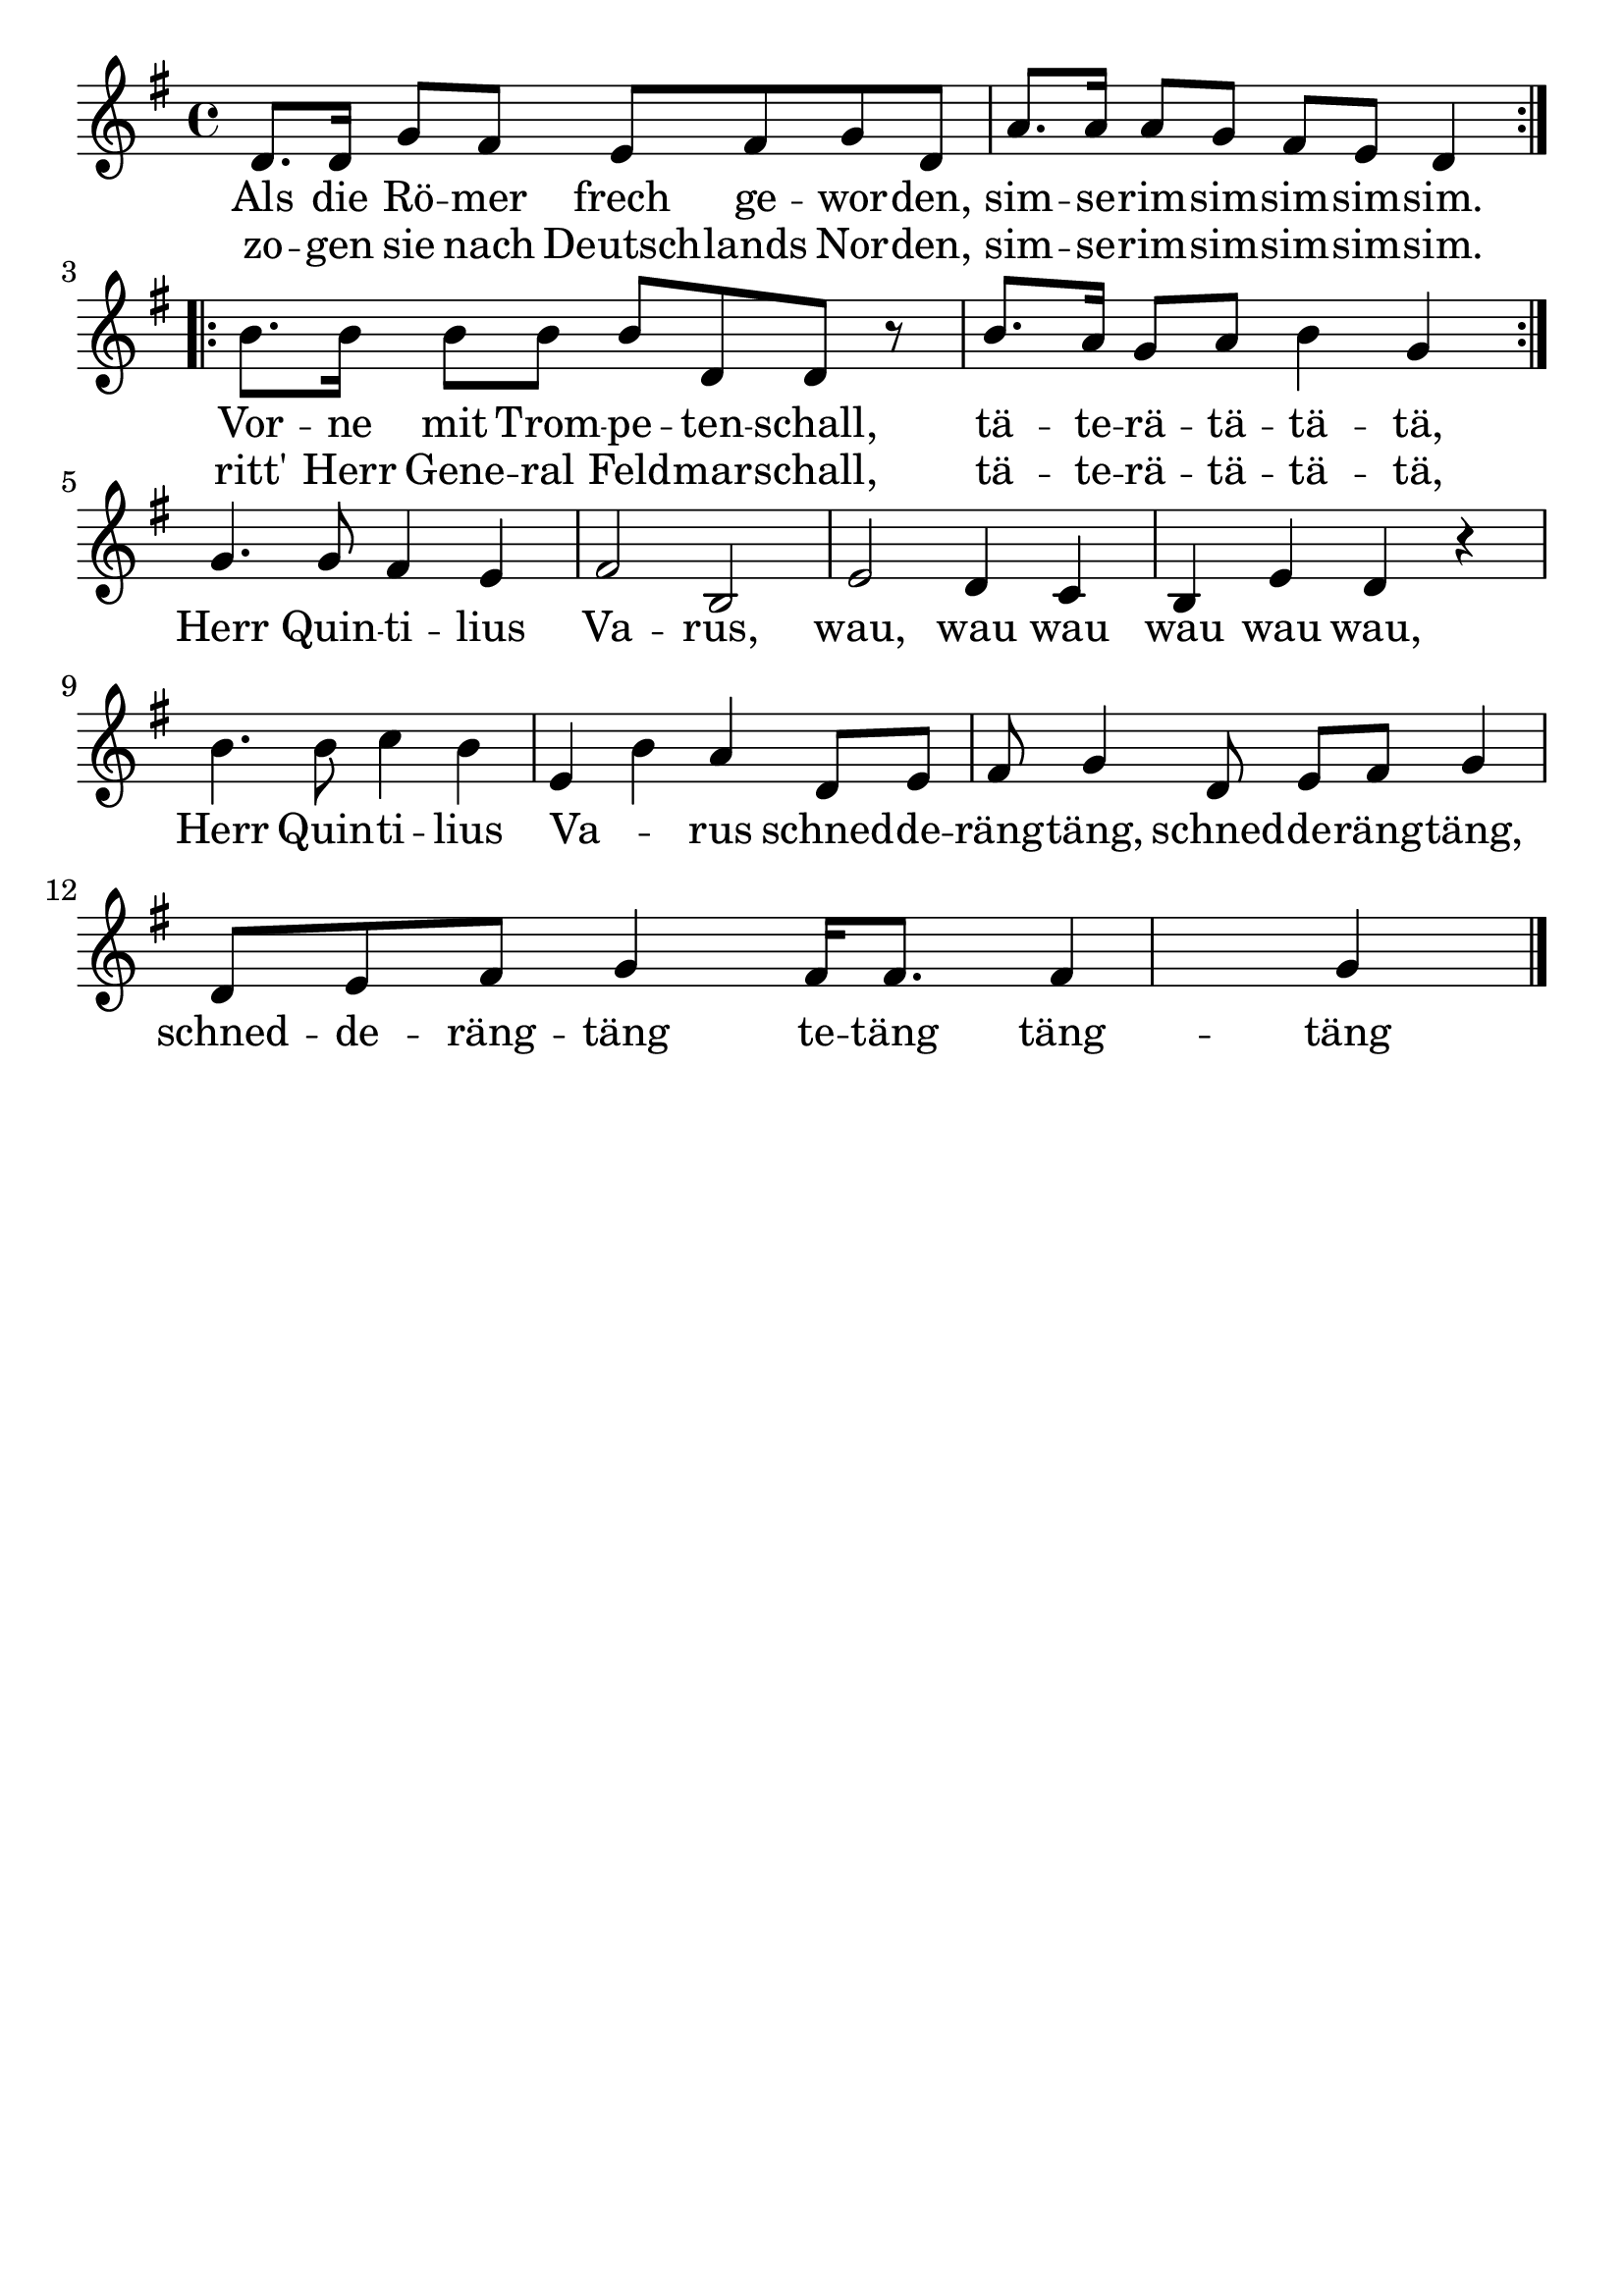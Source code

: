 \version "2.24.4"
\header {tagline=""}
\paper  {
myStaffSize = #20
#(define fonts (make-pango-font-tree 
    "Latin Modern Roman" "Latin Modern Sans" "Latin Modern Mono"
    (/ myStaffSize 20)))
}
#(set-global-staff-size 25)

musicOne = \relative d' {
  \key g \major
  \repeat volta 2 { d8. d16 g8 fis8 e8 fis8 g8 d8 a'8. a16 a8 g8 fis8 e8 d4 } \break
  \repeat volta 2 { b'8. b16 b8 b8 b8 d,8 d8 r8 b'8. a16 g8 a8 b4 g4 } \break
  g4. g8 fis4 e4 fis2 b,2 e2 d4 c4 b4 e4 d4 r4 \break
  b'4. b8 c4 b4 e,4 b'4 a4 d,8 e8 fis8 g4 d8 e8 fis8 g4 \break
  d8 e8 fis8 g4 fis16 fis8. fis4 g4 \bar "|."
}
verseOne = \lyricmode {
  <<
    {Als die Rö -- mer frech ge -- wor -- den, sim -- se -- rim -- sim -- sim -- sim -- sim.}
    \new Lyrics {
      \set associatedVoice = "melody"
      zo -- gen sie nach Deutsch -- lands Nor -- den, sim -- se -- rim -- sim -- sim -- sim -- sim.
    }
  >>
  <<
    {Vor -- ne mit Trom -- pe -- ten -- schall, tä -- te -- rä -- tä -- tä -- tä,}
    \new Lyrics {
      \set associatedVoice = "melody"
      ritt' Herr Gene -- ral Feld -- mar -- schall, tä -- te -- rä -- tä -- tä -- tä,
    }
  >>
Herr Quin -- ti -- lius Va -- rus, wau, wau wau wau wau wau,
Herr Quin -- ti -- lius Va _ -- rus schned -- de -- räng -- täng, schned -- de -- räng -- täng,
schned -- de -- räng -- täng te -- täng täng -- täng
}

\score {
  <<
    \new Staff {
      \new Voice = "melody" {
        \relative {
          \musicOne
        }
      }
    }
    \new Lyrics \lyricsto "melody" {
      \verseOne
    }
  >>
  \layout {
    indent = 0.0
  }
}
\score {
  \unfoldRepeats
  <<
    \new Staff {
      \new Voice = "melody" {
        \relative {
          \musicOne
        }
      }
    }
    \new Lyrics \lyricsto "melody" {
      \verseOne
    }
  >>
  \midi {
    \tempo 2 = 68
  }
}
